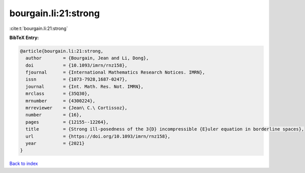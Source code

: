 bourgain.li:21:strong
=====================

:cite:t:`bourgain.li:21:strong`

**BibTeX Entry:**

.. code-block:: bibtex

   @article{bourgain.li:21:strong,
     author        = {Bourgain, Jean and Li, Dong},
     doi           = {10.1093/imrn/rnz158},
     fjournal      = {International Mathematics Research Notices. IMRN},
     issn          = {1073-7928,1687-0247},
     journal       = {Int. Math. Res. Not. IMRN},
     mrclass       = {35Q30},
     mrnumber      = {4300224},
     mrreviewer    = {Jean\ C.\ Cortissoz},
     number        = {16},
     pages         = {12155--12264},
     title         = {Strong ill-posedness of the 3{D} incompressible {E}uler equation in borderline spaces},
     url           = {https://doi.org/10.1093/imrn/rnz158},
     year          = {2021}
   }

`Back to index <../By-Cite-Keys.html>`_
